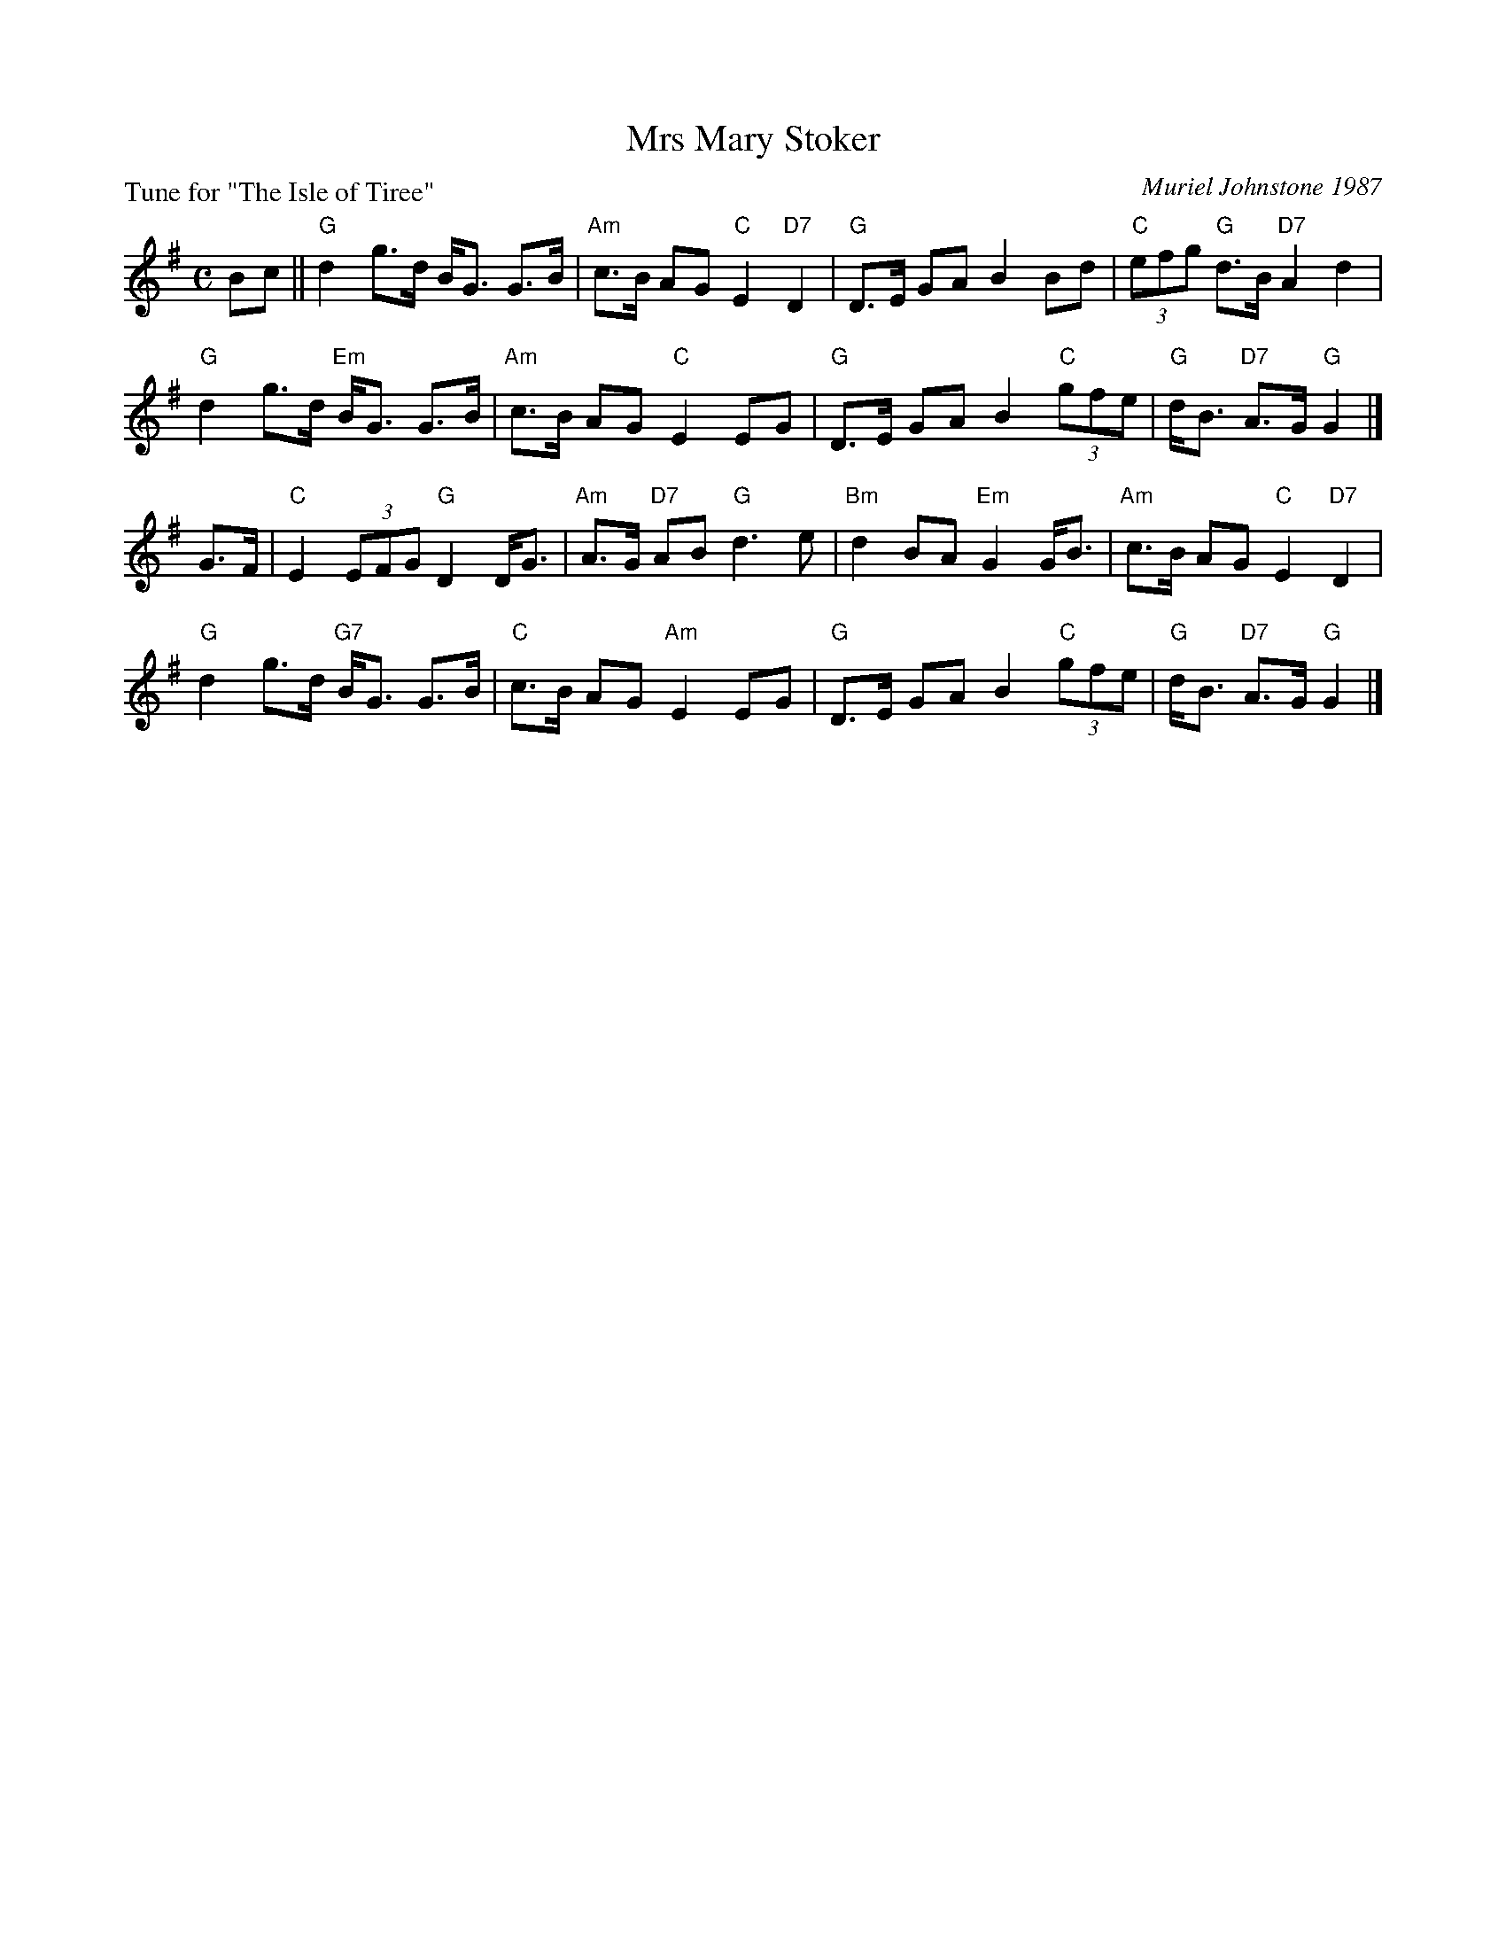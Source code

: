 X: 8
T: Mrs Mary Stoker
C: Muriel Johnstone 1987
P: Tune for "The Isle of Tiree"
B: Roy Goldring "14 Social Dances for 2000"
R: strathspey
Z: 2015 John Chambers <jc:trillian.mit.edu>
N: The C chords in bars 7 and 15 aren't in the score, but implied by a C in the bass part.
M: C
L: 1/8
K: G
Bc ||\
"G"d2 g>d B<G G>B | "Am"c>B AG "C"E2 "D7"D2 |\
"G"D>E GA B2 Bd | "C"(3efg "G"d>B "D7"A2 d2 |
"G"d2 g>d "Em"B<G G>B | "Am"c>B AG "C"E2 EG |\
"G"D>E GA B2 "C"(3gfe | "G"d<B "D7"A>G "G"G2 |]
G>F |\
"C"E2 (3EFG "G"D2 D<G | "Am"A>G "D7"AB "G"d3 e |\
"Bm"d2 BA "Em"G2 G<B | "Am"c>B AG "C"E2 "D7"D2 |
"G"d2 g>d "G7"B<G G>B | "C"c>B AG "Am"E2 EG |\
"G"D>E GA B2 "C"(3gfe | "G"d<B "D7"A>G "G"G2 |]
